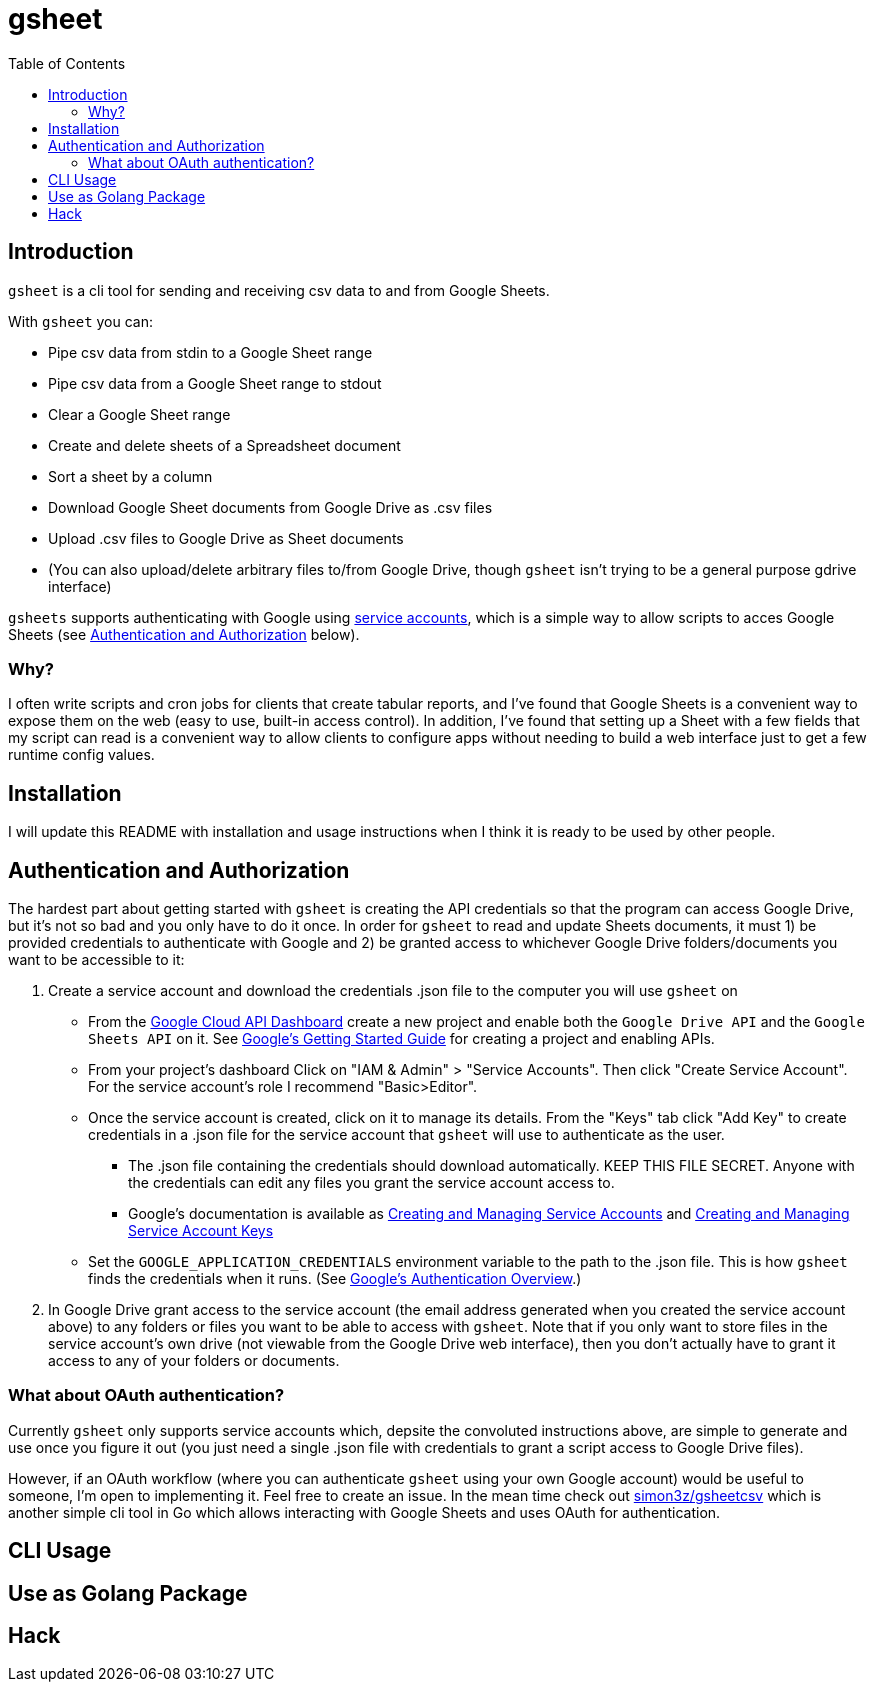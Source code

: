 :toc:
:toc-placement!:

= gsheet

toc::[]

== Introduction

`gsheet` is a cli tool for sending and receiving csv data to and from Google Sheets.

With `gsheet` you can:

- Pipe csv data from stdin to a Google Sheet range
- Pipe csv data from a Google Sheet range to stdout
- Clear a Google Sheet range
- Create and delete sheets of a Spreadsheet document
- Sort a sheet by a column
- Download Google Sheet documents from Google Drive as .csv files
- Upload .csv files to Google Drive as Sheet documents
- (You can also upload/delete arbitrary files to/from Google Drive, though `gsheet` isn't trying to be a general purpose gdrive interface)

`gsheets` supports authenticating with Google using https://cloud.google.com/iam/docs/understanding-service-accounts[service accounts], which is a simple way to allow scripts to acces Google Sheets (see <<auth>> below).

=== Why?

I often write scripts and cron jobs for clients that create tabular reports, and I've found that Google Sheets is a convenient way to expose them on the web (easy to use, built-in access control). In addition, I've found that setting up a Sheet with a few fields that my script can read is a convenient way to allow clients to configure apps without needing to build a web interface just to get a few runtime config values.

== Installation

I will update this README with installation and usage instructions when I think it is ready to be used by other people.

[#auth]
== Authentication and Authorization

The hardest part about getting started with `gsheet` is creating the API credentials so that the program can access Google Drive, but it's not so bad and you only have to do it once. In order for `gsheet` to read and update Sheets documents, it must 1) be provided credentials to authenticate with Google and 2) be granted access to whichever Google Drive folders/documents you want to be accessible to it:

. Create a service account and download the credentials .json file to the computer you will use `gsheet` on
** From the https://console.cloud.google.com/home/dashboard[Google Cloud API Dashboard] create a new project and enable both the `Google Drive API` and the `Google Sheets API` on it. See https://cloud.google.com/apis/docs/getting-started[Google's Getting Started Guide] for creating a project and enabling APIs.
** From your project's dashboard Click on "IAM & Admin" > "Service Accounts". Then click "Create Service Account". For the service account's role I recommend "Basic>Editor".
** Once the service account is created, click on it to manage its details. From the "Keys" tab click "Add Key" to create credentials in a .json file for the service account that `gsheet` will use to authenticate as the user.
*** The .json file containing the credentials should download automatically. KEEP THIS FILE SECRET. Anyone with the credentials can edit any files you grant the service account access to.
*** Google's documentation is available as https://cloud.google.com/iam/docs/creating-managing-service-accounts[Creating and Managing Service Accounts] and https://cloud.google.com/iam/docs/creating-managing-service-account-keys[Creating and Managing Service Account Keys]
** Set the `GOOGLE_APPLICATION_CREDENTIALS` environment variable to the path to the .json file. This is how `gsheet` finds the credentials when it runs. (See https://cloud.google.com/docs/authentication[Google's Authentication Overview].)
. In Google Drive grant access to the service account (the email address generated when you created the service account above) to any folders or files you want to be able to access with `gsheet`. Note that if you only want to store files in the service account's own drive (not viewable from the Google Drive web interface), then you don't actually have to grant it access to any of your folders or documents.

=== What about OAuth authentication?

Currently `gsheet` only supports service accounts which, depsite the convoluted instructions above, are simple to generate and use once you figure it out (you just need a single .json file with credentials to grant a script access to Google Drive files).

However, if an OAuth workflow (where you can authenticate `gsheet` using your own Google account) would be useful to someone, I'm open to implementing it. Feel free to create an issue. In the mean time check out https://github.com/simon3z/gsheetcsv[simon3z/gsheetcsv] which is another simple cli tool in Go which allows interacting with Google Sheets and uses OAuth for authentication.

== CLI Usage

== Use as Golang Package

== Hack
